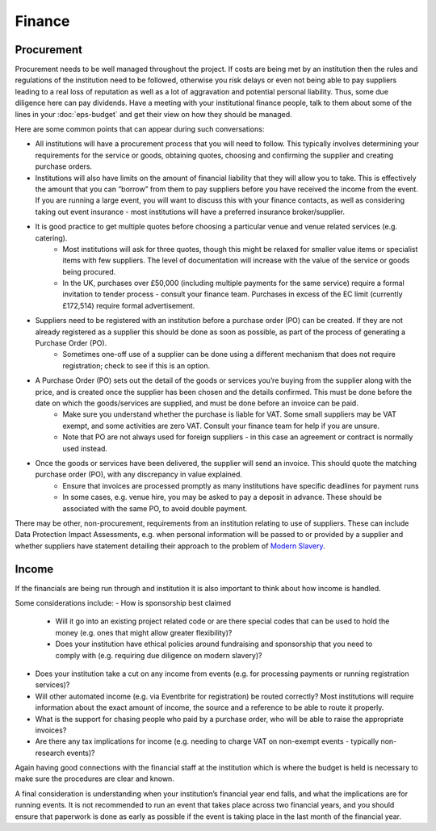 .. _Finance:

Finance 
=======

Procurement
-----------
Procurement needs to be well managed throughout the project. If costs are being met by an institution then the rules and regulations of the institution need to be followed, otherwise you risk delays or even not being able to pay suppliers leading to a real loss of reputation as well as a lot of aggravation and potential personal liability. Thus, some due diligence here can pay dividends. Have a meeting with your institutional finance people, talk to them about some of the lines in your :doc:`eps-budget` and get their view on how they should be managed.

Here are some common points that can appear during such conversations:

- All institutions will have a procurement process that you will need to follow. This typically involves determining your requirements for the service or goods, obtaining quotes, choosing and confirming the supplier and creating purchase orders.
- Institutions will also have limits on the amount of financial liability that they will allow you to take. This is effectively the amount that you can “borrow” from them to pay suppliers before you have received the income from the event. If you are running a large event, you will want to discuss this with your finance contacts, as well as considering taking out event insurance - most institutions will have a preferred insurance broker/supplier.
- It is good practice to get multiple quotes before choosing a particular venue and venue related services (e.g. catering). 
   - Most institutions will ask for three quotes, though this might be relaxed for smaller value items or specialist items with few suppliers. The level of documentation will increase with the value of the service or goods being procured.
   - In the UK, purchases over £50,000 (including multiple payments for the same service) require a formal invitation to tender process - consult your finance team. Purchases in excess of the EC limit (currently £172,514)  require formal advertisement.
- Suppliers need to be registered with an institution before a purchase order (PO) can be created. If they are not already registered as a supplier this should be done as soon as possible, as part of the process of generating a Purchase Order (PO).
   - Sometimes one-off use of a supplier can be done using a different mechanism that does not require registration; check to see if this is an option.
- A Purchase Order (PO) sets out the detail of the goods or services you’re buying from the supplier along with the price, and is created once the supplier has been chosen and the details confirmed. This must be done before the date on which the goods/services are supplied, and must be done before an invoice can be paid.
   - Make sure you understand whether the purchase is liable for VAT. Some small suppliers may be VAT exempt, and some activities are zero VAT. Consult your finance team for help if you are unsure.
   - Note that PO are not always used for foreign suppliers - in this case an agreement or contract is normally used instead.
- Once the goods or services have been delivered, the supplier will send an invoice. This should quote the matching purchase order (PO), with any discrepancy in value explained.
   - Ensure that invoices are processed promptly as many institutions have specific deadlines for payment runs
   - In some cases, e.g. venue hire, you may be asked to pay a deposit in advance. These should be associated with the same PO, to avoid double payment.

There may be other, non-procurement, requirements from an institution relating to use of suppliers. These can include Data Protection Impact Assessments, e.g. when personal information will be passed to or provided by a supplier and whether suppliers have statement detailing their approach to the problem of `Modern Slavery <https://www.gov.uk/government/collections/modern-slavery>`_.


Income
------
If the financials are being run through and institution it is also important to think about how income is handled. 

Some considerations include:
- How is sponsorship best claimed
   - Will it go into an existing project related code or are there special codes that can be used to hold the money (e.g. ones that might allow greater flexibility)?
   - Does your institution have ethical policies around fundraising and  sponsorship that you need to comply with (e.g. requiring due diligence on modern slavery)?  
- Does your institution take a cut on any income from events (e.g. for processing payments or running registration services)?
- Will other automated income (e.g. via Eventbrite for registration) be routed correctly? Most institutions will require information about the exact amount of income, the source and a reference to be able to route it properly.
- What is the support for chasing people who paid by a purchase order, who will be able to raise the appropriate invoices?
- Are there any tax implications for income (e.g. needing to charge VAT on non-exempt events - typically non-research events)?

Again having good connections with the financial staff at the institution which is where the budget is held is necessary to make sure the procedures are clear and known.

A final consideration is understanding when your institution’s financial year end falls, and what the implications are for running events. It is not recommended to run an event that takes place across two financial years, and you should ensure that paperwork is done as early as possible if the event is taking place in the last month of the financial year.

